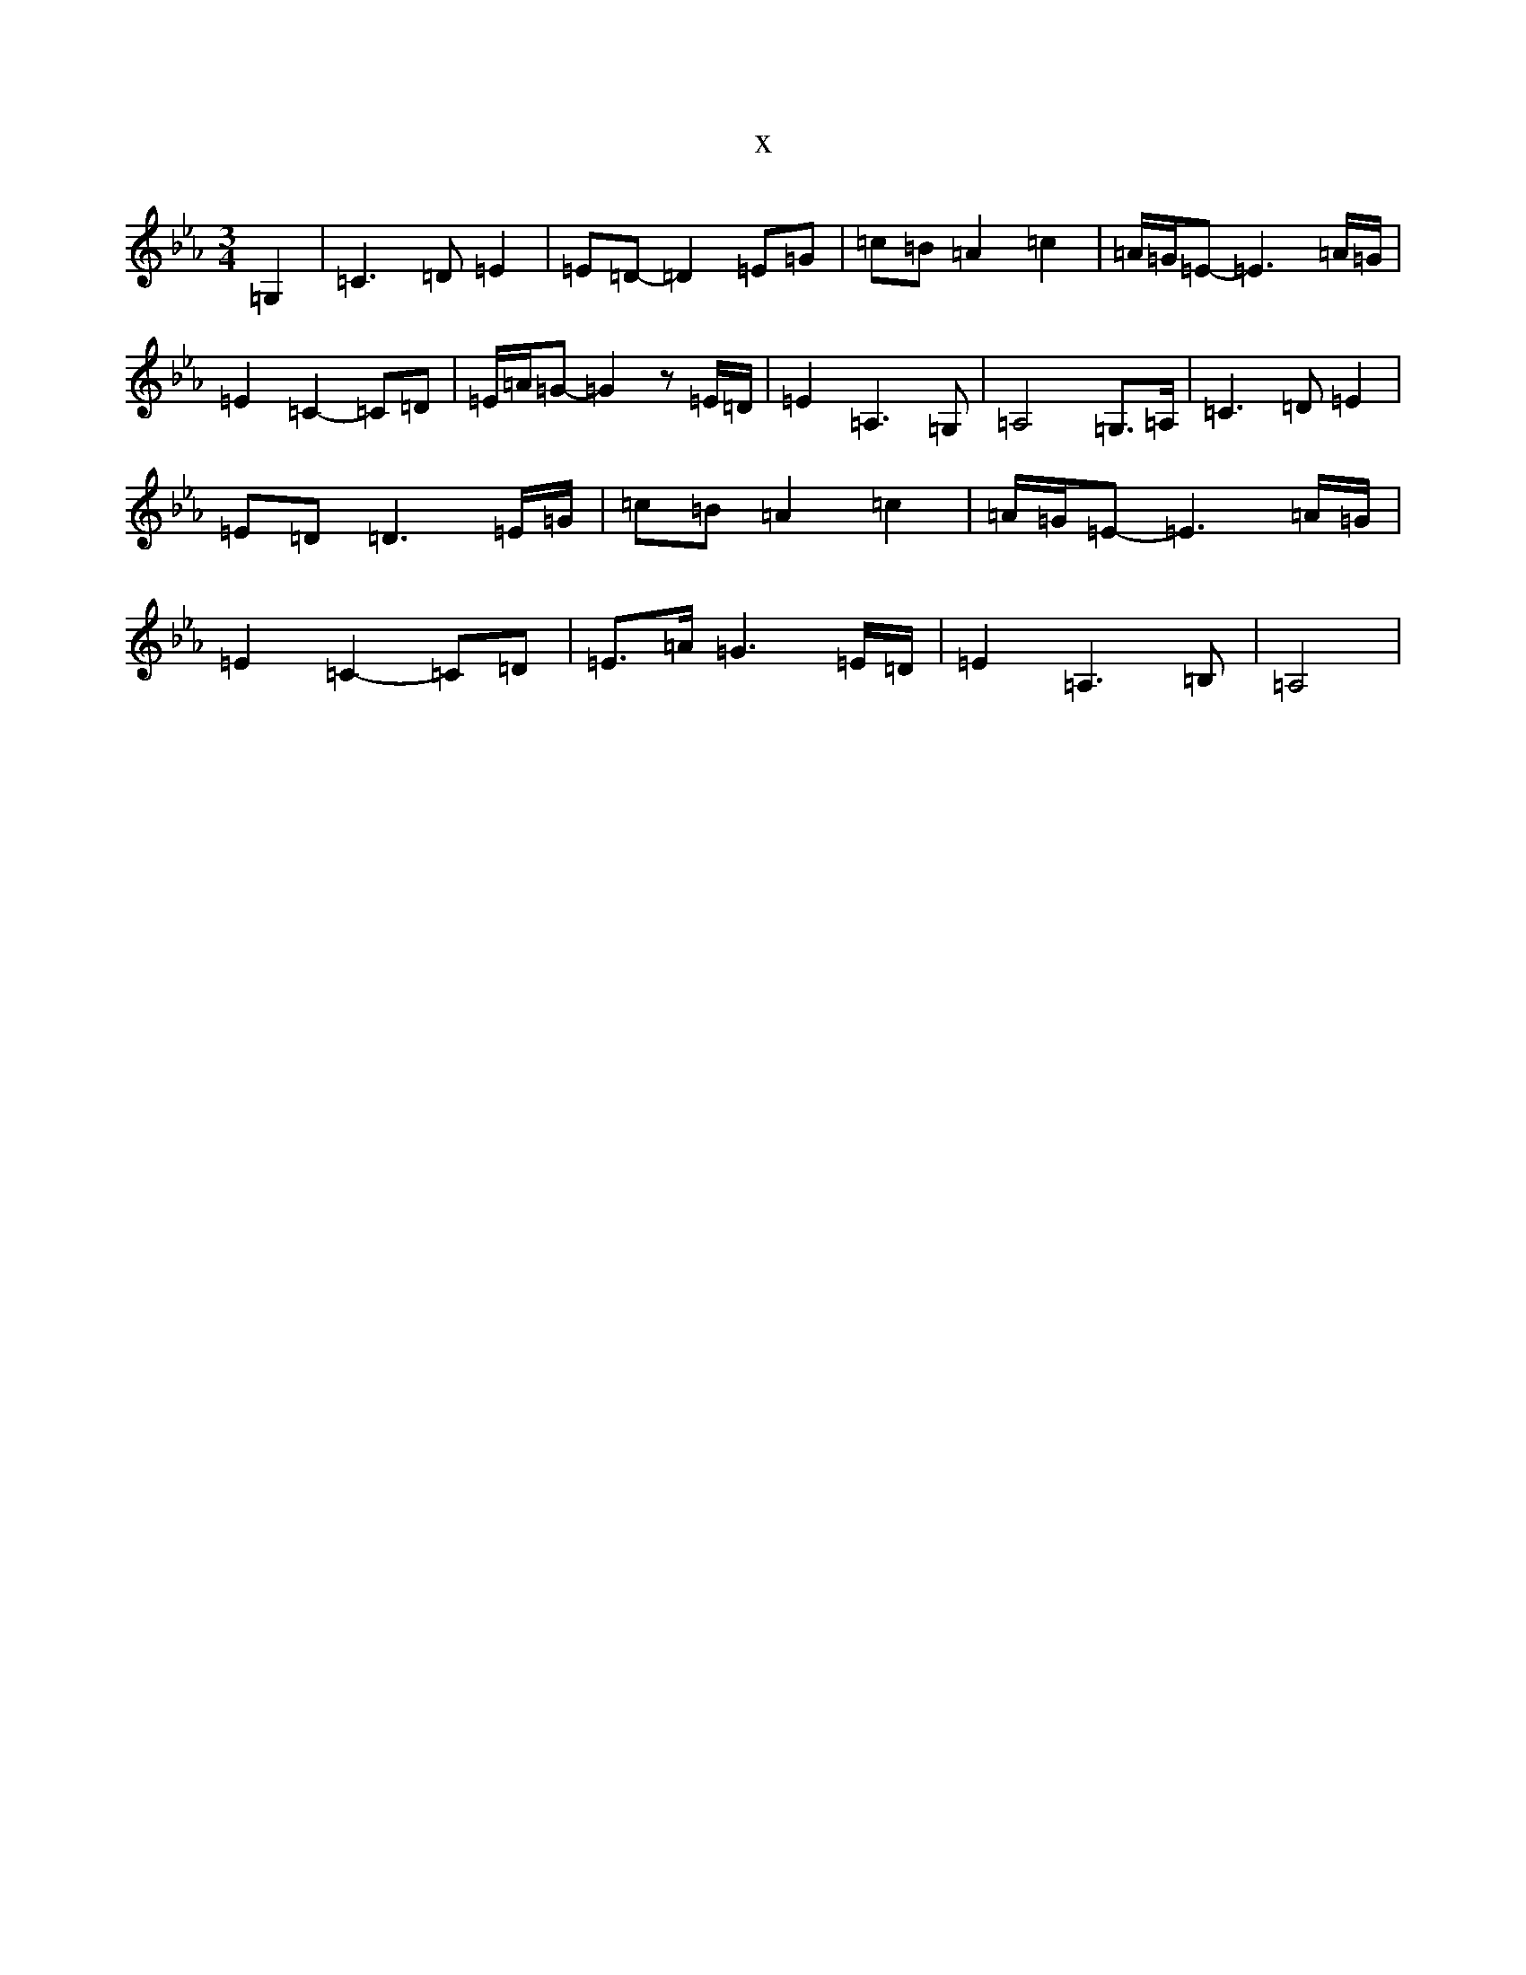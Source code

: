 X:3049
T:x
L:1/8
M:3/4
K: C minor
=G,2|=C3=D=E2|=E=D-=D2=E=G|=c=B=A2=c2|=A/2=G/2=E-=E3=A/2=G/2|=E2=C2-=C=D|=E/2=A/2=G-=G2z=E/2=D/2|=E2=A,3=G,|=A,4=G,>=A,|=C3=D=E2|=E=D=D3=E/2=G/2|=c=B=A2=c2|=A/2=G/2=E-=E3=A/2=G/2|=E2=C2-=C=D|=E>=A=G3=E/2=D/2|=E2=A,3=B,|=A,4|